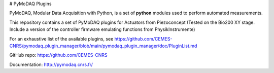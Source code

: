 # PyMoDAQ Plugins

PyMoDAQ, Modular Data Acquisition with Python, is a set of **python** modules used to perform automated measurements. 

This repository contains a set of PyMoDAQ plugins for Actuators from Piezoconcept (Tested on the Bio200 XY stage. Include a version of the controller firmware emulating functions from PhysikInstrumente)

For an exhaustive list of the available plugins, see https://github.com/CEMES-CNRS/pymodaq_plugin_manager/blob/main/pymodaq_plugin_manager/doc/PluginList.md

GitHub repo: https://github.com/CEMES-CNRS

Documentation: http://pymodaq.cnrs.fr/